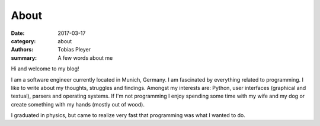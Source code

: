 About
#####

:date: 2017-03-17
:category: about
:authors: Tobias Pleyer
:summary: A few words about me

Hi and welcome to my blog!

I am a software engineer currently located in Munich, Germany. I am fascinated by everything related
to programming. I like to write about my thoughts, struggles and findings. Amongst my interests are:
Python, user interfaces (graphical and textual), parsers and operating systems. If I'm not programming
I enjoy spending some time with my wife and my dog or create something with my hands (mostly out of
wood).

I graduated in physics, but came to realize very fast that programming was what I wanted to do.

